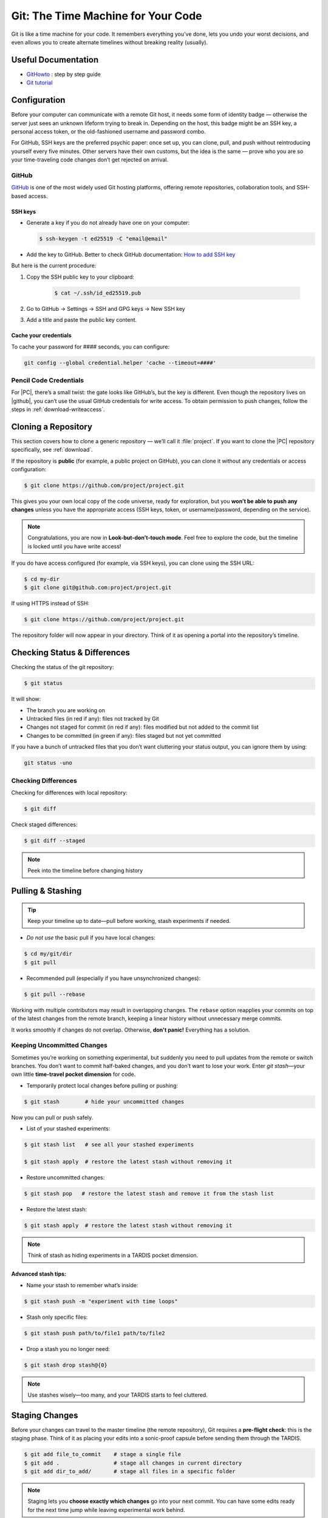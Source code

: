 .. _howtogit:

***********************************
Git: The Time Machine for Your Code
***********************************




Git is like a time machine for your code. It remembers everything you’ve done, lets you undo your worst decisions, and even allows you to create alternate timelines without breaking reality (usually).

Useful Documentation
====================


* `GitHowto <https://githowto.com/>`_ : step by step guide

* `Git tutorial <https://www.geeksforgeeks.org/git/git-tutorial/>`_

Configuration
=============

Before your computer can communicate with a remote Git host, it needs some form of identity badge — otherwise the server just sees an unknown lifeform trying to break in. Depending on the host, this badge might be an SSH key, a personal access token, or the old-fashioned username and password combo.

For GitHub, SSH keys are the preferred psychic paper: once set up, you can clone, pull, and push without reintroducing yourself every five minutes. Other servers have their own customs, but the idea is the same — prove who you are so your time-traveling code changes don’t get rejected on arrival.

.. _howtogit-github:

GitHub
------

`GitHub <https://github.com>`_ is one of the most widely used Git hosting platforms, offering remote repositories, collaboration tools, and SSH-based access.


SSH keys
^^^^^^^^

* Generate a key if you do not already have one on your computer:

  .. code:: bash

    $ ssh-keygen -t ed25519 -C "email@email"    


* Add the key to GitHub. Better to check GitHub documentation: `How to add SSH key <https://docs.github.com/en/authentication/connecting-to-github-with-ssh/adding-a-new-ssh-key-to-your-github-account>`_

But here is the current procedure:

1. Copy the SSH public key to your clipboard:

    .. code:: bash

        $ cat ~/.ssh/id_ed25519.pub

2. Go to GitHub -> Settings -> SSH and GPG keys -> New SSH key

3. Add a title and paste the public key content.

Cache your credentials
^^^^^^^^^^^^^^^^^^^^^^

To cache your password for #### seconds, you can configure: 

.. code:: bash

    git config --global credential.helper 'cache --timeout=####'

Pencil Code Credentials
------------------------

For |PC|, there’s a small twist: the gate looks like GitHub’s, but the key is different.
Even though the repository lives on |github|, you can’t use the usual GitHub credentials for write access.
To obtain permission to push changes, follow the steps in :ref:`download-writeaccess`.

Cloning a Repository
====================

This section covers how to clone a generic repository — we’ll call it :file:`project`.
If you want to clone the |PC| repository specifically, see :ref:`download`.


If the repository is **public** (for example, a public project on GitHub), you can clone it without any credentials or access configuration:

.. code:: bash

    $ git clone https://github.com/project/project.git 

This gives you your own local copy of the code universe, ready for exploration, but you **won’t be able to push any changes** unless you have the appropriate access (SSH keys, token, or username/password, depending on the service).


.. note::

    Congratulations, you are now in **Look-but-don’t-touch mode**. Feel free to explore the code, but the timeline is locked until you have write access!


If you do have access configured (for example, via SSH keys), you can clone using the SSH URL:

.. code:: bash

    $ cd my-dir
    $ git clone git@github.com:project/project.git

   
If using HTTPS instead of SSH:

.. code:: bash

    $ git clone https://github.com/project/project.git


The repository folder will now appear in your directory.
Think of it as opening a portal into the repository’s timeline.


Checking Status & Differences
=============================

Checking the status of the git repository:

.. code:: bash

    $ git status

It will show:

* The branch you are working on

* Untracked files (in red if any): files not tracked by Git

* Changes not staged for commit (in red if any): files modified but not added to the commit list

* Changes to be committed (in green if any): files staged but not yet committed


If you have a bunch of untracked files that you don’t want cluttering your status output,  
you can ignore them by using:


.. code:: bash

    git status -uno


Checking Differences
--------------------

Checking for differences with local repository:

.. code:: bash

    $ git diff

Check staged differences:

.. code:: bash

    $ git diff --staged

.. note::

    Peek into the timeline before changing history


Pulling & Stashing
==================


.. tip::

    Keep your timeline up to date—pull before working, stash experiments if needed.

* *Do not use* the basic pull if you have local changes:

.. code:: bash
        
    $ cd my/git/dir
    $ git pull

* Recommended pull (especially if you have unsynchronized changes):

.. code:: bash
    
    $ git pull --rebase

Working with multiple contributors may result in overlapping changes.  
The ``rebase`` option reapplies your commits on top of the latest changes from the remote branch, keeping a linear history without unnecessary merge commits.  

It works smoothly if changes do not overlap. Otherwise, **don't panic!** Everything has a solution.


Keeping Uncommitted Changes
---------------------------


Sometimes you’re working on something experimental, but suddenly you need to pull updates from the remote or switch branches. You don’t want to commit half-baked changes, and you don’t want to lose your work. Enter `git stash`—your own little **time-travel pocket dimension** for code.  


* Temporarily protect local changes before pulling or pushing:

.. code:: bash

    $ git stash        # hide your uncommitted changes

Now you can pull or push safely.

* List of your stashed experiments: 

.. code:: bash

    $ git stash list   # see all your stashed experiments

    $ git stash apply  # restore the latest stash without removing it


* Restore uncommitted changes:


.. code:: bash

    $ git stash pop   # restore the latest stash and remove it from the stash list

* Restore the latest stash:


.. code:: bash


    $ git stash apply  # restore the latest stash without removing it


.. note::

    Think of stash as hiding experiments in a TARDIS pocket dimension.


Advanced stash tips:
^^^^^^^^^^^^^^^^^^^^

* Name your stash to remember what’s inside:

.. code:: bash

    $ git stash push -m "experiment with time loops"

* Stash only specific files:

.. code:: bash

    $ git stash push path/to/file1 path/to/file2

* Drop a stash you no longer need:

.. code:: bash

    $ git stash drop stash@{0}

.. note::

    Use stashes wisely—too many, and your TARDIS starts to feel cluttered.




Staging Changes
===============

Before your changes can travel to the master timeline (the remote repository), Git requires a **pre-flight check**: this is the staging phase. Think of it as placing your edits into a sonic-proof capsule before sending them through the TARDIS.

.. code:: bash

    $ git add file_to_commit    # stage a single file
    $ git add .                 # stage all changes in current directory
    $ git add dir_to_add/       # stage all files in a specific folder

.. note::

    Staging lets you **choose exactly which changes** go into your next commit. You can have some edits ready for the next time jump while leaving experimental work behind.

.. changed

Pro tip: use `git status` after staging to double-check what’s staged and what’s still wandering in the timeline uncommitted:

.. code:: bash

    $ git status

.. note::

    This prevents “Oops! I committed that half-baked code” moments—every Time Lord needs a careful plan before hopping timelines.

Advanced tip: you can stage multiple sets of changes separately and then commit each with a different message. This lets you break your work into logical, focused commits instead of dumping everything into one messy time capsule.


.. code:: bash

    # Stage first set of changes (a file and a directory)
    $ git add file1.py
    $ git add big_dir/
    $ git commit -m "Implementing feature X"

    # Stage second set of changes (just a file)
    $ git add file2.py
    $ git commit -m "Fixing bug in feature Y"

    # Stage third set of changes (two files)
    $ git add file3.py
    $ git add file4.py
    $ git commit -m "Updating documentation"

.. note::

    Each `git add` is like sealing a small time capsule, and each `git commit -m` sends all the added files and directories safely into the master timeline. Your commit history will be clean, readable, and easy to navigate.


Interactive Staging with `git add -p`
-------------------------------------

Sometimes you’ve been tinkering in the same file and only part of your changes are ready for the next commit. Enter **interactive staging**:

.. code:: bash

    $ git add -p file_to_commit

This command will break your changes into **hunks** (chunks of modified lines) and ask you what to do with each:

* **y** – stage this hunk
* **n** – do not stage this hunk
* **s** – split the hunk into smaller pieces
* **q** – quit, do nothing
* **?** – show help

.. note::

    Think of `git add -p` as using a sonic screwdriver to precisely select which edits travel through time. You can send just the ready parts while leaving experimental changes safely behind.

.. changed

Pro tip: use this for clean, logical commits. You’ll thank yourself (and future developers) when browsing `git log`.



Pushing Changes
================

.. attention::

    Always pull (preferably with rebase) before pushing to avoid paradoxes.


Normal push sequence:

.. code:: bash

    $ git pull --rebase                       # update first!
    $ git add file_to_commit                  # stage the file 
    $ git commit -m "message of the commit"   # comment for the posterity
    $ git push                                # push to remote

and voilà!

.. admonition:: Don't panic!

    If this doesn't work... don't panic... check possible solutions in `Conflicts`_.

Discarding / Restoring / Canceling Changes
==========================================


Discarding Local Changes
------------------------

To discard local modifications:

.. code:: bash

    $ git restore working_on_it


Canceling Staged Changes
------------------------

Before committing staged changes:

.. code:: bash

    $ git restore --staged working_on_it

This will unstage changes without modifying the local file. To fully restore, refer to `Discarding Local Changes`_.


Canceling a Commit
------------------

This will undo the last commit (use with caution):

.. code:: bash

    $ git revert HEAD


Moving Files & Directories
==========================

Moving directories or file with git can be a bit tricky. The easiest way  (always check that your version is up to date beforehand!) is using Git itself:



.. code:: bash

    $ git mv <source> <destination>
    $ git commit -m "move directory/file to another location/name"
    $ git push


.. note::

    No ``git add`` needed. Teleport files like a sonic screwdriver.



Branching
=========


Branching is like opening an alternate timeline where you can experiment, build features, or break things gloriously *without* endangering the master universe (``master``). The idea is to keep these branches short-lived and focused—if your branch lasts longer than some house plants, you might actually be developing a completely different project.

When your work is done, you merge your branch back into ``master`` and pretend everything went according to plan.

Before you start, it's wise to check where you are:

.. code:: bash

    $ git status

The master branch is called ``master``. Feature branches can be named however you like—ideally something more helpful than ``new-stuff`` or ``pls-work``.

Basic commands:

* List all local branches:

    .. code:: bash

        $ git branch

* Create a new branch:

    .. code:: bash 

        $ git branch my-branch

* Switch to an existing branch:

    .. code:: bash

        $ git checkout my-branch

    or 

    .. code:: bash

        $ git switch my-branch

* Create and switch to a new branch:

    .. code:: bash

        $ git checkout -b my-branch

    or

    .. code:: bash

        $ git switch -c my-branch


* Rebase onto another branch:

    .. code:: bash

        $ git rebase my-branch

    Careful with this one. Can generate conflicts.

* Delete a branch, but only if it has been fully merged.

    .. code:: bash

        $ git branch -d my-branch

* Forcefully deletes a branch (use with care!)

    .. code:: bash

        $ git branch -D my-branch


* Merge into ``master``:

    .. code:: bash

        $ git switch master
        $ git merge my-branch

    .. attention:

        This merge will not work with the |PC|, please check sec :ref:`merge_pencil`


.. important::

    Always ensure you know which branch you are on before committing, pulling, or pushing.

Tips for working with Branches
------------------------------

A classic branching horror story goes like this: you create your branch, happily work on your changes for a while, and when you finally try to rebase onto ``master``, you discover that ``master`` has evolved into a completely different timeline. Now you’re staring at a kaiju-sized merge conflict wondering if you should fake your own death and start a new career.

To avoid this future therapy bill, the best practice is to regularly merge ``master`` into your branch:

.. code:: bash

    $ git switch documentation  # make sure your are on your branch
    $ git merge master          # merge master into your branch

By doing this often, any conflicts you hit will be smaller, friendlier, and less likely to question your life choices.

If you keep merging as you work, merging your branch later will feel less like boss-level combat and more like a polite handshake.



Pushing branches
----------------

Most of the time, you’ll work on your feature branch locally and then merge it into ``master`` when everything is ready. However, sometimes you need to **share your branch with others**, create a **pull request**, or simply **back it up to the remote repository**.

When you push a branch to the server **for the first time**, Git doesn’t know where to send it yet. So you must explicitly set the upstream:


.. code:: bash

    $ git push --set-upstream origin documentation

From that moment on, Git will remember the connection between your local ``documentation`` branch and the remote one, so you can simply:

.. code:: bash

    $ git push

.. note::

    The first push is like introducing your branch to the server: *"Hello, I exist now!"* — after that, Git will remember the relationship and stop asking awkward questions.


.. _merge_pencil:

How to merge your branch with the |PC| master
----------------------------------------------



Merging in the |PC| universe isn’t your regular “two lines diverged in a repo” situation.  
Because |PC| exists in a peculiar hybrid space-time where both ``svn`` and ``git`` coexist (through the miracle—or curse—of SubGit), every interaction with the repository must go through the central server at `<https://pencil-code.org>`_.  

This means that a normal merge won’t work. You need to follow the proper temporal protocols.

To keep your branch from tearing a hole in the space–code continuum, proceed as follows:



1. **Synchronize your branch with master — align your timelines**

    .. code:: bash

        $ git switch your-branch   # make sure you are on your branch
        $ git merge master         # merge latest timeline updates

    Congratulations, your branch is now aligned with the latest master timeline.
    Reality remains stable—for now.


2. **Merge into master — but not the fast-forward kind**

    A fast-forward merge may look tempting: quick, simple, elegant.  
    Unfortunately, in the |PC| multiverse, it’s also forbidden. SubGit guards the gate and will smite any attempt to rewrite the sacred SVN trunk.

    So instead, perform a :command:`non Fast-Forward merge` — the Git equivalent of gently folding timelines together rather than shoving one into the other.


    .. code:: bash

        $ git switch master             # make sure you are on master
        $ git merge your-branch --no-ff # no Fast forward, no paradoxes

    This will keep the history intact and prevent the repository from imploding into a causal loop.



3. **Push your changes to the central repository**

    .. code:: bash

        $ git push

    
    If everything worked, your branch is now part of master, history is safe, and you’ve successfully avoided the “Temporal Merge Conflict of Doom.”



The merge failed! (or, “I think we broke the timeline...”)
^^^^^^^^^^^^^^^^^^^^^^^^^^^^^^^^^^^^^^^^^^^^^^^^^^^^^^^^^^


If you ignored the “no Fast-Forward” prophecy and pushed anyway,  
Git will retaliate with an ancient curse that looks like this:


.. code:: 

    remote: 
    remote: SubGit ERROR REPORT (SubGit version 3.3.17 ('Bobique') build #4463):
    remote: 
    remote: You've received this message because SubGit (http://subgit.com/) is installed in your repository
    remote: and an error that needs to be dealt with has occurred in SubGit translation engine.
    remote: 
    remote: The following ref update is disallowed:
    remote:   refs/heads/master: leads to replacement of SVN branch 'trunk'
    remote: 
    remote: If changes were forcefully pushed to Git repository, try to merge them with the upstream instead;
    remote: If changes were result of fast-forward merge, retry merge with --no-ff option.
    remote: 
    remote: You can allow branch replacements by adjusting SubGit configuration file as follows:
    remote:   'svn.allowBranchReplacement = true' in remote mirror mode;
    remote:   'git.<ID>.allowBranchReplacement = true' in local mirror mode.
    remote: 
    usage: git credential-cache [<options>] <action>

        --[no-]timeout <n>    number of seconds to cache credentials
        --[no-]socket <path>  path of cache-daemon socket

    git credential-cache --timeout=9999

     store: 3: store: not found
    To https://pencil-code.org/git/
     ! [remote rejected]     master -> master (pre-receive hook declined)
    error: failed to push some refs to 'https://pencil-code.org/git/'

Don’t panic. The timeline can be repaired.


**Steps to fix your mistake and restore the flow of time:**

1. **Rewind to before the paradox**

    First, make sure you’re standing on the ``master`` branch (``git status`` will confirm your position in time).

    .. code:: bash

        $ git reset --hard origin/master  # return to the moment before the merge

2. **Update master — in case someone else tinkered with the timeline**

    .. code:: bash

        $ git pull

3. **Merge again, correctly this time**

    .. code:: bash

        $ git merge your-branch --no-ff

4. **Push, and watch as the timelines gracefully align**

    .. code:: bash

        $ git push

If you followed these steps, the merge should succeed and the repository will continue to exist in a stable reality.  

.. admonition:: Remember: 
    
    *merging with care is cheaper than rebuilding the universe.*  
    And whatever you do—never fast-forward past a fixed point in time.



History / Log
=============


Think of ``git log`` as the journal of your time-travel adventures: every change, every experiment, every “oops” that you later rewrote into a perfectly reasonable commit message. It lets you see what happened, when it happened, and who to glare at (even if it's just past-you).


Get a list of changes:

.. code:: bash

    $ git log

Some options:

* One line history and some options:

.. code:: bash

    $ git log --oneline         
    $ git log --oneline --max-count=2
    $ git log --oneline --since="5 minutes ago"
    $ git log --oneline --until="5 minutes ago"
    $ git log --oneline --author="Your Name"
    $ git log --oneline --all
    $ git log --pretty=format:"%h %ad | %s%d [%an]" --date=short


Pro Tips
========


A few extra moves that make you feel like a Git Time Lord:

* **.gitignore** – prevent unwanted files from sneaking into your timeline:

.. code:: bash

    # Example .gitignore
    *.log
    *.tmp
    

.. note::

    Think of it as shielding Daleks and temporary logs from your timeline.

* **Undo a commit** (`git reset`) – sometimes past-you made a mistake:

.. code:: bash

    $ git reset HEAD~1  # undo last commit but keep changes
    $ git reset --hard HEAD~1  # undo last commit and discard changes

.. note::

    Like a mini TARDIS to erase recent misadventures.

* **Check remotes** (`git remote -v`) – know which time portals your repo talks to:

.. code:: bash

    $ git remote -v

.. note::

    Useful before pushing to avoid accidentally sending code to a parallel universe.



Conflicts
=========

Ah, Git conflicts—the stuff of nightmares that makes seasoned developers break out in cold sweats. Don’t worry, you’re not alone; I panic too.  

The good news is that most conflicts are avoidable if you follow a few simple rules of time-travel hygiene:  

* Always check your ``git status`` to know exactly which branch you’re meddling in.  
* Pull the latest changes before making your own edits.  
* Prefer ``rebase`` over messy merges whenever possible.  
* Read Git’s error messages carefully—they are surprisingly good at telling you exactly what to do (and they won’t judge you for your past mistakes).  

Follow these, and you’ll face fewer conflicts, less panic, and a lot more sanity.

Ignore these rules at your own peril: suddenly you’re in a parallel universe of code, facing monstrous conflicts that make you question every life choice, swear at your computer, and consider rewriting the project in interpretive dance instead of text.

Common Git Conflicts
--------------------

1. **Simple line conflicts**  
   Two changes on the same line. Resolve manually, then `git add` and continue.  
   .. note:: Imagine your past self arguing with your present self.

2. **File deleted vs. modified**  
   One deleted a file, another changed it. Decide if the file lives or dies.  
   .. note:: Like erasing a timeline — TARDIS advised.

3. **Directory vs. file**  
   A folder appears where a file existed. Rename or move one to resolve.  
   .. note:: Parallel universe tried to overwrite your living room with a closet.

4. **Multiple commits changing same lines**  
   Happens when rebasing long-lived branches. Resolve incrementally.  
   .. note:: Untangle the time knots carefully, one thread at a time.

5. **Binary files**  
   Git cannot merge them. Pick one version manually.  
   .. note:: Binary files are like Daleks — they don’t negotiate.


Step-by-Step Conflict Resolution
--------------------------------


``Push`` did not work
^^^^^^^^^^^^^^^^^^^^^^^^^^

After adding and committing your files, you tried to push your changes
and got the dreaded error:

.. code:: bash

    $ git push
        To https://pencil-code.org/git/
         ! [rejected]            master -> master (fetch first)
        error: failed to push some refs to 'https://pencil-code.org/git/'
        hint: Updates were rejected because the remote contains work that you do not
        hint: have locally. This is usually caused by another repository pushing to
        hint: the same ref. If you want to integrate the remote changes, use
        hint: 'git pull' before pushing again.
        hint: See the 'Note about fast-forwards' in 'git push --help' for details.

This happens when someone else has updated the remote branch since you last
pulled. Git is politely asking you to reconcile timelines before pushing
your changes — basically, don’t try to overwrite someone else’s work
with a vortex manipulator.
To fix it, pull the remote changes and rebase your commits on top:

.. code:: bash

    $ git pull --rebase
    $ git push

Example scenario:

* You added a new function ``compute_flux()`` in ``hydro.f90``.

* Meanwhile, a colleague added ``update_boundary()`` to the same file
  and pushed it.

* ``git push`` will be rejected until you ``git pull --rebase`` and
  integrate your function with theirs.

* If both edits touch the same lines, Git will pause and ask you to
  resolve conflicts manually — the next bullet points will guide you
  through that process.
This method works perfectly if your changes don’t overlap with the
remote edits. Otherwise, brace yourself for some conflict resolution fun.



Rebase paused due to conflicts (same lines touched)
^^^^^^^^^^^^^^^^^^^^^^^^^^^^^^^^^^^^^^^^^^^^^^^^^^^^^^^^^^^

If your edits overlap with the remote changes — for example, both you
and a colleague modified the same line in ``hydro.f90`` — Git will
pause the rebase and flag a conflict:

.. code:: bash

    $ git status
    # both modified: hydro.f90

Git inserts conflict markers in the file, like this:

.. code:: text

    <<<<<<< HEAD
    your change here
    =======
    colleague's change here
    >>>>>>> branch-to-rebase

At this point, you have to decide how to merge the two edits. Options:
* Keep your change, discard theirs.

* Keep theirs, discard yours.

* Combine both changes intelligently.

Once resolved, mark the file as resolved and continue the rebase:

.. code:: bash

    $ git add hydro.f90
    $ git rebase --continue

Then verify your changes:

.. code:: bash

    $ git log --oneline

And finally, push the integrated timeline:

.. code:: bash

    $ git push --force-with-lease origin master

Resolving conflicts when merging branches
^^^^^^^^^^^^^^^^^^^^^^^^^^^^^^^^^^^^^^^^^^^
* Abort the merge:

    .. code:: bash 

        $ git merge --abort
        $ git status
* Resolve the conflict by editing files and committing:

    .. code:: bash

        $ git add resolved_file
        $ git commit





.. admonition:: Remember

    Remember: conflicts may feel terrifying, but with careful time-travel hygiene, they are just minor bumps in the TARDIS ride of development.

